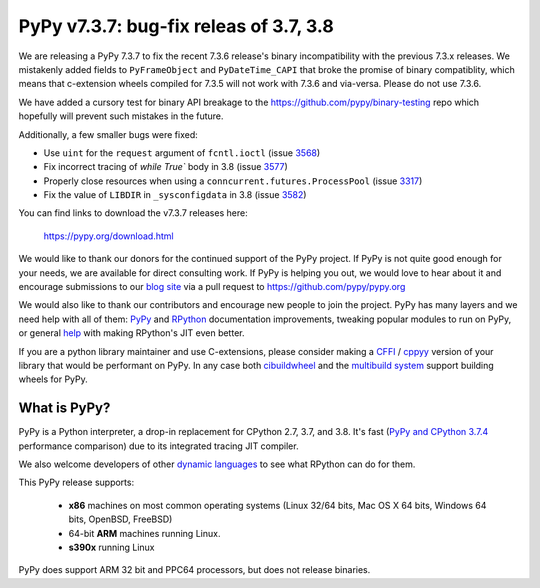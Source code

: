 =======================================
PyPy v7.3.7: bug-fix releas of 3.7, 3.8
=======================================

We are releasing a PyPy 7.3.7 to fix the recent 7.3.6 release's binary
incompatibility with the previous 7.3.x releases. We mistakenly added fields
to ``PyFrameObject`` and ``PyDateTime_CAPI`` that broke the promise of binary
compatiblity, which means that c-extension wheels compiled for 7.3.5 will not
work with 7.3.6 and via-versa. Please do not use 7.3.6.

We have added a cursory test for binary API breakage to the
https://github.com/pypy/binary-testing repo which hopefully will prevent such
mistakes in the future.

Additionally, a few smaller bugs were fixed:

- Use ``uint`` for the ``request`` argument of ``fcntl.ioctl`` (issue 3568_)
- Fix incorrect tracing of `while True`` body in 3.8 (issue 3577_)
- Properly close resources when using a ``conncurrent.futures.ProcessPool``
  (issue 3317_)
- Fix the value of ``LIBDIR`` in ``_sysconfigdata`` in 3.8 (issue 3582_)


You can find links to download the v7.3.7 releases here:

    https://pypy.org/download.html

We would like to thank our donors for the continued support of the PyPy
project. If PyPy is not quite good enough for your needs, we are available for
direct consulting work. If PyPy is helping you out, we would love to hear about
it and encourage submissions to our `blog site`_ via a pull request
to https://github.com/pypy/pypy.org

We would also like to thank our contributors and encourage new people to join
the project. PyPy has many layers and we need help with all of them: `PyPy`_
and `RPython`_ documentation improvements, tweaking popular modules to run
on PyPy, or general `help`_ with making RPython's JIT even better. 

If you are a python library maintainer and use C-extensions, please consider
making a CFFI_ / cppyy_ version of your library that would be performant on PyPy.
In any case both `cibuildwheel`_ and the `multibuild system`_ support
building wheels for PyPy.

.. _`PyPy`: index.html
.. _`RPython`: https://rpython.readthedocs.org
.. _`help`: project-ideas.html
.. _CFFI: https://cffi.readthedocs.io
.. _cppyy: https://cppyy.readthedocs.io
.. _`multibuild system`: https://github.com/matthew-brett/multibuild
.. _`cibuildwheel`: https://github.com/joerick/cibuildwheel
.. _`blog site`: https://pypy.org/blog


What is PyPy?
=============

PyPy is a Python interpreter, a drop-in replacement for CPython 2.7, 3.7, and
3.8. It's fast (`PyPy and CPython 3.7.4`_ performance
comparison) due to its integrated tracing JIT compiler.

We also welcome developers of other `dynamic languages`_ to see what RPython
can do for them.

This PyPy release supports:

  * **x86** machines on most common operating systems
    (Linux 32/64 bits, Mac OS X 64 bits, Windows 64 bits, OpenBSD, FreeBSD)

  * 64-bit **ARM** machines running Linux.

  * **s390x** running Linux

PyPy does support ARM 32 bit and PPC64 processors, but does not release binaries.

.. _`PyPy and CPython 3.7.4`: https://speed.pypy.org
.. _`dynamic languages`: https://rpython.readthedocs.io/en/latest/examples.html

.. _3568: https://foss.heptapod.net/pypy/pypy/-/issues/3568
.. _3577: https://foss.heptapod.net/pypy/pypy/-/issues/3577
.. _3317: https://foss.heptapod.net/pypy/pypy/-/issues/3317
.. _3582: https://foss.heptapod.net/pypy/pypy/-/issues/3582

